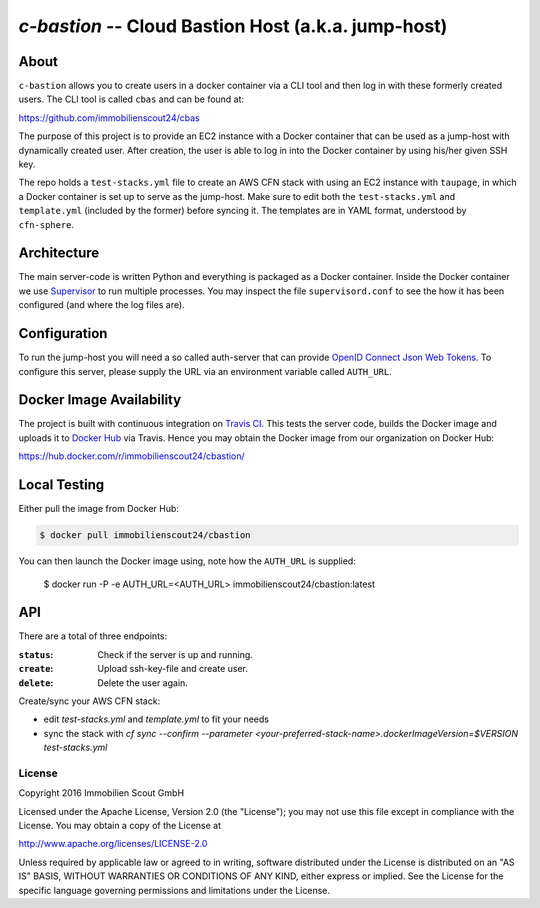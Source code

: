 ====================================================
`c-bastion` -- Cloud Bastion Host (a.k.a. jump-host)
====================================================

About
-----

``c-bastion`` allows you to create users in a docker container via a CLI tool
and then log in with these formerly created users. The CLI tool is called
``cbas`` and can be found at:

https://github.com/immobilienscout24/cbas

The purpose of this project is to provide an EC2 instance with a Docker
container that can be used as a jump-host with dynamically created user. After
creation, the user is able to log in into the Docker container by using his/her
given SSH key.

The repo holds a ``test-stacks.yml`` file to create an AWS CFN stack with using
an EC2 instance with ``taupage``, in which a Docker container is set up to serve
as the jump-host. Make sure to edit both the ``test-stacks.yml`` and
``template.yml`` (included by the former) before syncing it. The templates are in
YAML format, understood by ``cfn-sphere``.

Architecture
------------

The main server-code is written Python and everything is packaged as a Docker
container. Inside the Docker container we use 
`Supervisor <http://supervisord.org/>`_ to run multiple processes. You may
inspect the file ``supervisord.conf`` to see the how it has been configured
(and where the log files are).

Configuration
-------------

To run the jump-host you will need a so called auth-server that can provide
`OpenID Connect <http://openid.net/connect/>`_
`Json Web Tokens <http://jwt.io/>`_. To configure this server, please supply
the URL via an environment variable called ``AUTH_URL``.

Docker Image Availability
-------------------------

The project is built with continuous integration on `Travis CI
<https://travis-ci.org/>`_.  This tests the server code, builds the Docker
image and uploads it to `Docker Hub <https://hub.docker.com/>`_ via Travis.
Hence you may obtain the Docker image from our organization on Docker Hub:

https://hub.docker.com/r/immobilienscout24/cbastion/

Local Testing
-------------

Either pull the image from Docker Hub:

.. code-block::

    $ docker pull immobilienscout24/cbastion

.. Or alternatively you can build it from the sources:
.. 
.. .. code-block::
.. 
..     $ docker build -t cbastion:latest .

You can then launch the Docker image using, note how the ``AUTH_URL`` is
supplied:

    $ docker run -P -e AUTH_URL=<AUTH_URL> immobilienscout24/cbastion:latest

API
---

There are a total of three endpoints:

:``status``: Check if the server is up and running.
:``create``: Upload ssh-key-file and create user.
:``delete``: Delete the user again.



Create/sync your AWS CFN stack:

- edit `test-stacks.yml` and `template.yml` to fit your needs
- sync the stack with `cf sync --confirm --parameter <your-preferred-stack-name>.dockerImageVersion=$VERSION test-stacks.yml`


License
=======

Copyright 2016 Immobilien Scout GmbH

Licensed under the Apache License, Version 2.0 (the "License"); you may not use
this file except in compliance with the License. You may obtain a copy of the
License at

http://www.apache.org/licenses/LICENSE-2.0

Unless required by applicable law or agreed to in writing, software distributed
under the License is distributed on an "AS IS" BASIS, WITHOUT WARRANTIES OR
CONDITIONS OF ANY KIND, either express or implied. See the License for the
specific language governing permissions and limitations under the License.
